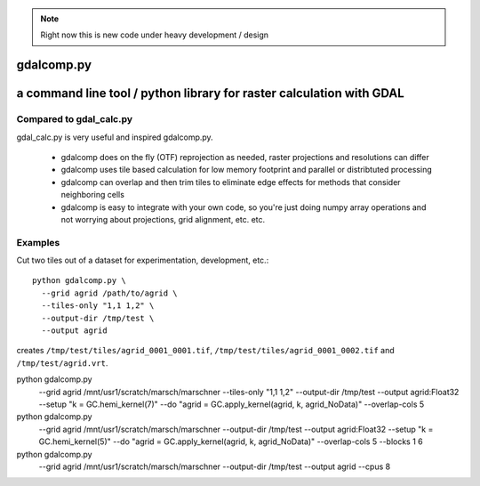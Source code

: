 
.. note::

    Right now this is new code under heavy development / design

gdalcomp.py
===========

a command line tool / python library for raster calculation with GDAL
=====================================================================

Compared to gdal_calc.py
------------------------

gdal_calc.py is very useful and inspired gdalcomp.py.

 - gdalcomp does on the fly (OTF) reprojection as needed, raster
   projections and resolutions can differ
 - gdalcomp uses tile based calculation for low memory footprint and
   parallel or distribtuted processing
 - gdalcomp can overlap and then trim tiles to eliminate edge effects
   for methods that consider neighboring cells
 - gdalcomp is easy to integrate with your own code, so you're just
   doing numpy array operations and not worrying about projections,
   grid alignment, etc. etc.

Examples
--------

Cut two tiles out of a dataset for experimentation, development, etc.::

    python gdalcomp.py \
      --grid agrid /path/to/agrid \
      --tiles-only "1,1 1,2" \
      --output-dir /tmp/test \
      --output agrid

creates ``/tmp/test/tiles/agrid_0001_0001.tif``, ``/tmp/test/tiles/agrid_0001_0002.tif`` and ``/tmp/test/agrid.vrt``.

python gdalcomp.py \
      --grid agrid /mnt/usr1/scratch/marsch/marschner \
      --tiles-only "1,1 1,2" \
      --output-dir /tmp/test \
      --output agrid:Float32 \
      --setup "k = GC.hemi_kernel(7)" \
      --do "agrid = GC.apply_kernel(agrid, k, agrid_NoData)" \
      --overlap-cols 5

python gdalcomp.py \
      --grid agrid /mnt/usr1/scratch/marsch/marschner \
      --output-dir /tmp/test \
      --output agrid:Float32 \
      --setup "k = GC.hemi_kernel(5)" \
      --do "agrid = GC.apply_kernel(agrid, k, agrid_NoData)" \
      --overlap-cols 5 \
      --blocks 1 6

python gdalcomp.py \
      --grid agrid /mnt/usr1/scratch/marsch/marschner \
      --output-dir /tmp/test \
      --output agrid \
      --cpus 8
